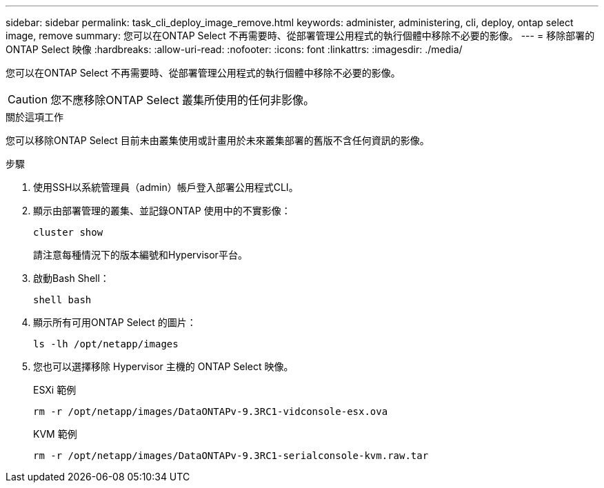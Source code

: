 ---
sidebar: sidebar 
permalink: task_cli_deploy_image_remove.html 
keywords: administer, administering, cli, deploy, ontap select image, remove 
summary: 您可以在ONTAP Select 不再需要時、從部署管理公用程式的執行個體中移除不必要的影像。 
---
= 移除部署的 ONTAP Select 映像
:hardbreaks:
:allow-uri-read: 
:nofooter: 
:icons: font
:linkattrs: 
:imagesdir: ./media/


[role="lead"]
您可以在ONTAP Select 不再需要時、從部署管理公用程式的執行個體中移除不必要的影像。


CAUTION: 您不應移除ONTAP Select 叢集所使用的任何非影像。

.關於這項工作
您可以移除ONTAP Select 目前未由叢集使用或計畫用於未來叢集部署的舊版不含任何資訊的影像。

.步驟
. 使用SSH以系統管理員（admin）帳戶登入部署公用程式CLI。
. 顯示由部署管理的叢集、並記錄ONTAP 使用中的不實影像：
+
`cluster show`

+
請注意每種情況下的版本編號和Hypervisor平台。

. 啟動Bash Shell：
+
`shell bash`

. 顯示所有可用ONTAP Select 的圖片：
+
`ls -lh /opt/netapp/images`

. 您也可以選擇移除 Hypervisor 主機的 ONTAP Select 映像。
+
[role="tabbed-block"]
====
.ESXi 範例
--
[source, asciidoc]
----
rm -r /opt/netapp/images/DataONTAPv-9.3RC1-vidconsole-esx.ova
----
--
.KVM 範例
--
[source, asciidoc]
----
rm -r /opt/netapp/images/DataONTAPv-9.3RC1-serialconsole-kvm.raw.tar
----
--
====

